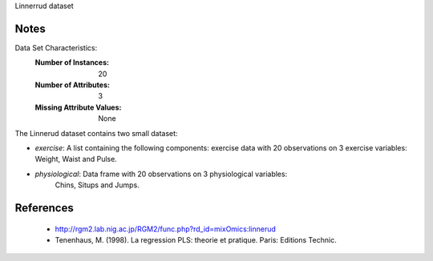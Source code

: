 Linnerrud dataset

Notes
-----
Data Set Characteristics:
    :Number of Instances: 20
    :Number of Attributes: 3
    :Missing Attribute Values: None

The Linnerud dataset contains two small dataset:

- *exercise*: A list containing the following components: exercise data with
  20 observations on 3 exercise variables: Weight, Waist and Pulse.

- *physiological*: Data frame with 20 observations on 3 physiological variables:
   Chins, Situps and Jumps.

References
----------
  * http://rgm2.lab.nig.ac.jp/RGM2/func.php?rd_id=mixOmics:linnerud
  * Tenenhaus, M. (1998). La regression PLS: theorie et pratique. Paris: Editions Technic.
